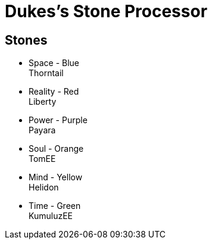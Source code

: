 = Dukes's Stone Processor

== Stones


* Space - Blue +
Thorntail

* Reality - Red +
Liberty

* Power - Purple +
Payara

* Soul - Orange +
TomEE

* Mind - Yellow +
Helidon 

* Time - Green +
KumuluzEE 